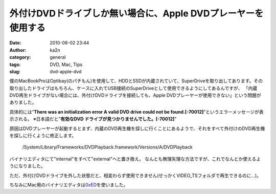 外付けDVDドライブしか無い場合に、Apple DVDプレーヤーを使用する
##############################################################
:date: 2010-06-02 23:44
:author: ka2n
:category: general
:tags: DVD, Mac, Tips
:slug: dvd-apple-dvd

|image0|

僕のMacBookProはOptibay(のパチもん)を使用して、HDDとSSDが内蔵されていて、SuperDriveを取り出してあります。その取り出したドライブはもちろん、ケースに入れてUSB接続のSuperDriveとして使用できるようにしてあるんですが、
「内蔵DVD再生ドライブがない場合には、外付けDVDドライブを接続しても、Apple DVDプレーヤーが使用できない」という問題がありました。

具体的には"**There was an initialization error A valid DVD drive could not be found.[-70012]**\ "というエラーメッセージが表示される。
※日本語だと"**有効なDVD ドライブが見つかりませんでした。[-70012]**\ "

原因はDVDプレーヤーが起動するとまず、内蔵のDVD再生機を探しに行くことにあるようで、それをすべて外付けのDVD再生機を探しに行くように修正します。

    /System/Library/Frameworks/DVDPlayback.framework/Versions/A/DVDPlayback

バイナリエディタにて"internal"をすべて"external"へと置き換え。
なんとも無理矢理な方法ですが、これでなんとか使えるようになりました。
 
ただ、外付けDVDドライブを外した状態だと、相変わらず使用できません(せっかくVIDEO\_TSフォルダで再生できるのに…)。

ちなみにMac用のバイナリエディタは\ `0xED`_\ を使いました。

.. _0xED: http://www.suavetech.com/0xed/0xed.html

.. |image0| image:: http://ktmtt.com/diary/wp-content/uploads/fa28dd70bfb40136d7434787e27728e8.png
   :target: http://ktmtt.com/diary/wp-content/uploads/fa28dd70bfb40136d7434787e27728e8.png

